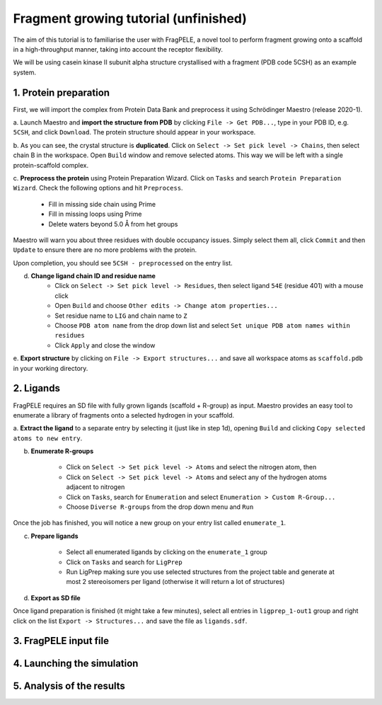 Fragment growing tutorial (unfinished)
========================================

The aim of this tutorial is to familiarise the user with FragPELE, a novel tool to perform fragment growing onto a scaffold
in a high-throughput manner, taking into account the receptor flexibility.

We will be using casein kinase II subunit alpha structure crystallised with a fragment (PDB code 5CSH) as an example system.


1. Protein preparation
+++++++++++++++++++++++

First, we will import the complex from Protein Data Bank and preprocess it using Schrödinger Maestro (release 2020-1).

a. Launch Maestro and **import the structure from PDB** by clicking ``File -> Get PDB...``, type in your PDB ID, e.g. ``5CSH``,
and click ``Download``. The protein structure should appear in your workspace.

.. image:: ../img/fragment_growing_tutorial_1a.png
  :width: 400
  :align: center

b. As you can see, the crystal structure is **duplicated**. Click on ``Select -> Set pick level -> Chains``, then select chain B in the workspace. Open ``Build`` window and remove
selected atoms. This way we will be left with a single protein-scaffold complex.

.. image:: ../img/fragment_growing_tutorial_1b.png
  :width: 400
  :align: center

c. **Preprocess the protein** using Protein Preparation Wizard. Click on ``Tasks`` and search ``Protein Preparation Wizard``.
Check the following options and hit ``Preprocess``.
    - Fill in missing side chain using Prime
    - Fill in missing loops using Prime
    - Delete waters beyond 5.0 Å from het groups

.. image:: ../img/allosteric_tutorial_1b.png
  :width: 400
  :align: center

Maestro will warn you about three residues with double occupancy issues. Simply select them all, click ``Commit`` and then
``Update`` to ensure there are no more problems with the protein.

.. image:: ../img/fragment_growing_tutorial_1c.png
  :width: 400
  :align: center

Upon completion, you should see ``5CSH - preprocessed`` on the entry list.

d. **Change ligand chain ID and residue name**
    - Click on ``Select -> Set pick level -> Residues``, then select ligand ``54E`` (residue 401) with a mouse click
    - Open ``Build`` and choose ``Other edits -> Change atom properties...``
    - Set residue name to ``LIG`` and chain name to ``Z``
    - Choose ``PDB atom name`` from the drop down list and select ``Set unique PDB atom names within residues``
    - Click ``Apply`` and close the window

.. image:: ../img/allosteric_tutorial_1c1.png
  :width: 400
  :align: center

.. image:: ../img/allosteric_tutorial_1c2.png
  :width: 400
  :align: center

e. **Export structure** by clicking on ``File -> Export structures...`` and save all workspace atoms as ``scaffold.pdb``
in your working directory.

2. Ligands
++++++++++++

FragPELE requires an SD file with fully grown ligands (scaffold + R-group) as input. Maestro provides an easy tool to enumerate
a library of fragments onto a selected hydrogen in your scaffold.

a. **Extract the ligand** to a separate entry by selecting it (just like in step 1d), opening ``Build`` and clicking ``Copy
selected atoms to new entry``.

.. image:: ../img/fragment_growing_tutorial_2a.png
  :width: 400
  :align: center

b. **Enumerate R-groups**

    - Click on ``Select -> Set pick level -> Atoms`` and select the nitrogen atom, then
    - Click on ``Select -> Set pick level -> Atoms`` and select any of the hydrogen atoms adjacent to nitrogen
    - Click on ``Tasks``, search for ``Enumeration`` and select ``Enumeration > Custom R-Group...``
    - Choose ``Diverse R-groups`` from the drop down menu and ``Run``

.. image:: ../img/fragment_growing_tutorial_2b.png
  :width: 400
  :align: center

Once the job has finished, you will notice a new group on your entry list called ``enumerate_1``.

c. **Prepare ligands**

    - Select all enumerated ligands by clicking on the ``enumerate_1`` group
    - Click on ``Tasks`` and search for ``LigPrep``
    - Run LigPrep making sure you use selected structures from the project table and generate at most 2 stereoisomers per ligand (otherwise it will return a lot of structures)

.. image:: ../img/fragment_growing_tutorial_2c.png
  :width: 400
  :align: center

d. **Export as SD file**

Once ligand preparation is finished (it might take a few minutes), select all entries in ``ligprep_1-out1`` group and right click on the list
``Export -> Structures...`` and save the file as ``ligands.sdf``.

3. FragPELE input file
++++++++++++++++++++++++

4. Launching the simulation
+++++++++++++++++++++++++++++

5. Analysis of the results
++++++++++++++++++++++++++++
